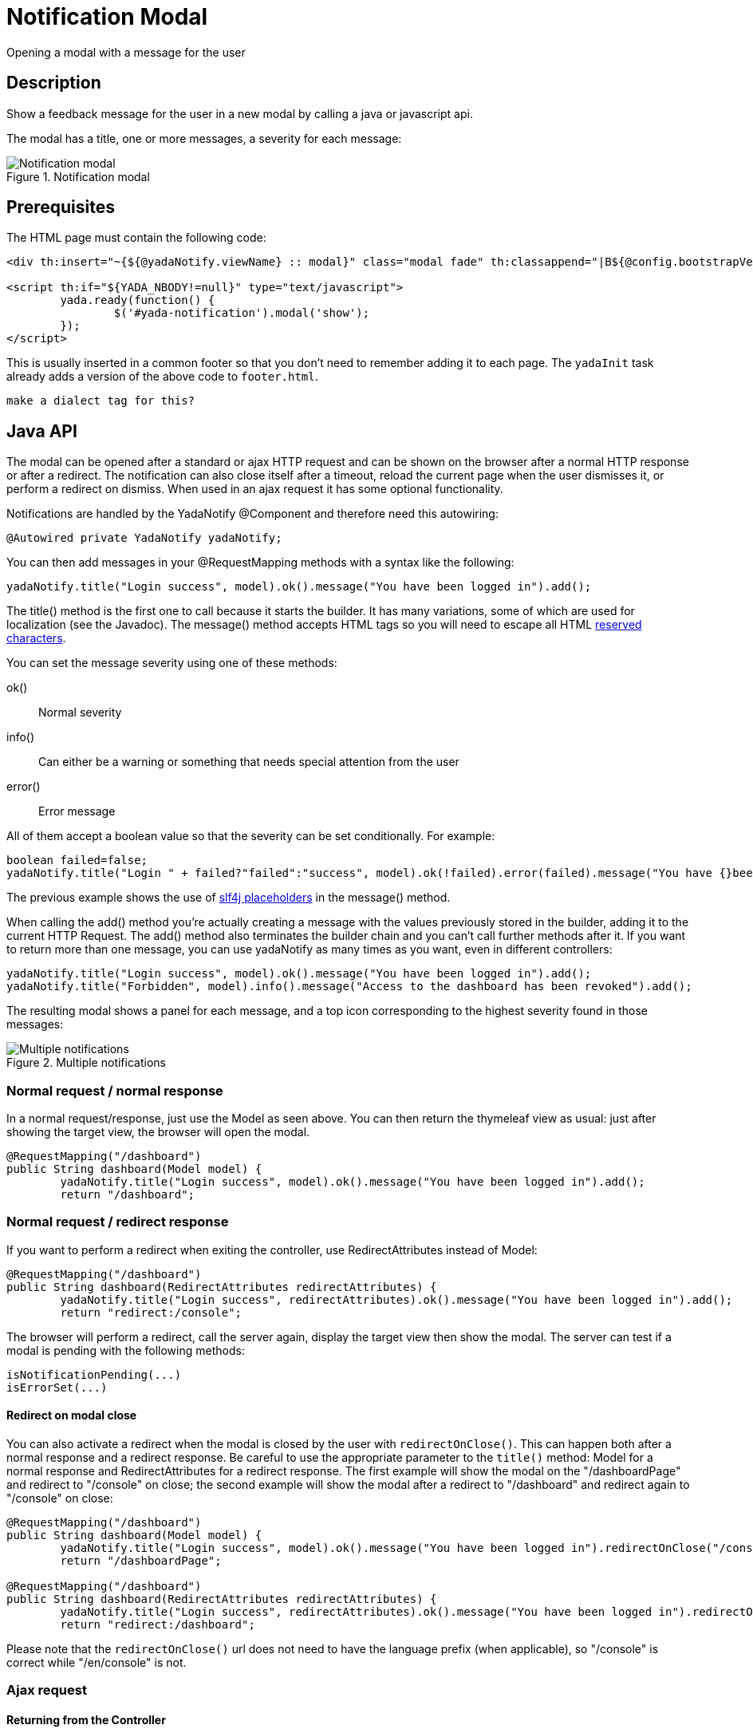 =  Notification Modal
:docinfo: shared
:imagesdir: ../img/


Opening a modal with a message for the user


==  Description


Show a feedback message for the user in a new modal by calling a java or javascript api.

The modal has a title, one or more messages, a severity for each message:

[.center]
.Notification modal
image::modal-notify-1.jpg[Notification modal]

==  Prerequisites


The HTML page must contain the following code:

[source,html]
----
<div th:insert="~{${@yadaNotify.viewName} :: modal}" class="modal fade" th:classappend="|B${@config.bootstrapVersion}|" id="yada-notification" role="dialog"></div>

<script th:if="${YADA_NBODY!=null}" type="text/javascript">
	yada.ready(function() {
		$('#yada-notification').modal('show');
	});
</script>

----

This is usually inserted in a common footer so that you don’t need to remember adding it to each page. 
The `yadaInit` task
already adds a version of the above code to `footer.html`.

[.todo]
----
make a dialect tag for this?

----


==  Java API


The modal can be opened after a standard or ajax HTTP request and can be shown on the browser after a normal HTTP response or after a redirect.
The notification can also close itself after a timeout, reload the current page when the user dismisses it, or perform a redirect on dismiss.
When used in an ajax request it has some optional functionality.

Notifications are handled by the YadaNotify @Component and therefore need this autowiring:

[source,java]
----
@Autowired private YadaNotify yadaNotify;
----

You can then add messages in your @RequestMapping methods with a syntax like the following:

[source,java]
----
yadaNotify.title("Login success", model).ok().message("You have been logged in").add();
----

The title() method is the first one to call because it starts the builder. It has many variations, some of which are used for localization (see the Javadoc).
The message() method accepts HTML tags so you will need to escape all HTML link:++https://developer.mozilla.org/en-US/docs/Glossary/Entity#Reserved_characters++[reserved characters].

You can set the message severity using one of these methods:

ok():: 
Normal severity
info():: 
Can either be a warning or something that needs special attention from the user
error():: 
Error message

All of them accept a boolean value so that the severity can be set conditionally. For example:

[source,java]
----
boolean failed=false;
yadaNotify.title("Login " + failed?"failed":"success", model).ok(!failed).error(failed).message("You have {}been logged in", failed?"not ":"").add();
----

The previous example shows the use of https://www.slf4j.org/faq.html#logging_performance++[slf4j placeholders] in the message() method.

When calling the add() method you're actually creating a message with the values previously stored in the builder, adding it to the current HTTP Request.
The add() method also terminates the builder chain and you can't call further methods after it.
If you want to return more than one message, you can use yadaNotify as many times as you want, even in different controllers:

[source,java]
----
yadaNotify.title("Login success", model).ok().message("You have been logged in").add();
yadaNotify.title("Forbidden", model).info().message("Access to the dashboard has been revoked").add();
----

The resulting modal shows a panel for each message, and a top icon corresponding to the highest severity found in those messages:

[.center]
.Multiple notifications
image::modal-notify-2.jpg[Multiple notifications]



===  Normal request / normal response


In a normal request/response, just use the Model as seen above.
You can then return the thymeleaf view as usual: just after showing the target view, the browser will open the modal.

[source,java]
----
@RequestMapping("/dashboard")
public String dashboard(Model model) {
        yadaNotify.title("Login success", model).ok().message("You have been logged in").add();
        return "/dashboard";
----


===  Normal request / redirect response


If you want to perform a redirect when exiting the controller, use RedirectAttributes instead of Model:

[source,java]
----
@RequestMapping("/dashboard")
public String dashboard(RedirectAttributes redirectAttributes) {
        yadaNotify.title("Login success", redirectAttributes).ok().message("You have been logged in").add();
        return "redirect:/console";
----

The browser will perform a redirect, call the server again, display the target view then show the modal.
The server can test if a modal is pending with the following methods:

[source,java]
----
isNotificationPending(...)
isErrorSet(...)
----


[[redirectOnClose]]
====  Redirect on modal close


You can also activate a redirect when the modal is closed by the user with `redirectOnClose()`.
This can happen both after a normal response and a redirect response. Be careful to use the appropriate
parameter to the `title()` method: Model for a normal response and RedirectAttributes for a redirect response.
The first example will show the modal on the "/dashboardPage" and redirect to "/console" on close; the
second example will show the modal after a redirect to "/dashboard" and redirect again to "/console" on close:

[source,java]
----
@RequestMapping("/dashboard")
public String dashboard(Model model) {
        yadaNotify.title("Login success", model).ok().message("You have been logged in").redirectOnClose("/console").add();
        return "/dashboardPage";

@RequestMapping("/dashboard")
public String dashboard(RedirectAttributes redirectAttributes) {
        yadaNotify.title("Login success", redirectAttributes).ok().message("You have been logged in").redirectOnClose("/console").add();
        return "redirect:/dashboard";
----

Please note that the `redirectOnClose()` url does not need to have the language prefix (when applicable), so "/console" is correct while "/en/console" is not.


===  Ajax request



====  Returning from the Controller


Ajax requests work roughly the same as normal requests.
The notification will be shown only if the result contains the notify modal.
You can either return the correct HTML directly or use one of the provided methods that return
the correct modal for the Bootstrap version in use:

[source,java]
----
return "/yada/modalNotifyB3.html"; // for Bootstrap 3
return YadaViews.AJAX_NOTIFY_B3; // for Bootstrap 3
// These return the correct modal for the configured version of Bootstrap:
return config.getNotifyModalView();
return yadaNotify.title("Login success", model).ok().message("You have been logged in").add();
----

The last version is very convenient when returning a message at the end of the @RequestMapping method.
The notification modal HTML can be customised with a specific HTML file, in which case the 
"config/paths/notificationModalView" entry should point to such HTML file for all of the above to work:

[source,xml]
----
<config>
    <paths>
        <notificationModalView>/myModalNotify</notificationModalView>
----

====  Returning additional HTML

The problem with the above approach is that you might want to also return some other HTML,
for example the original form with validation errors, or something to insert in the page.
The solution is to add a conditional include of the modalNotify in your returned view. If
the returned view is also used in normal requests, an ajax check can be used:

[source,html]
----
<!-- Some other html that you need goes before or after -->
<div th:if="${@yadaWebUtil.AjaxRequest}" class="yadaResponseData"> # <1>
        <div th:if="${YADA_NBODY}" # <2> 
        	th:include="/yada/modalNotify :: body" th:remove="tag">
        </div>
</div>
----
<1> only add the notification modal in ajax requests (normal request might have it already embedded)
<2> only add the notification modal if there is a message to show

The yadaResponseData element is hidden by `*yada.css*`.

[.todo]
----
Replace /yada/modalNotify with YadaViews.AJAX_NOTIFY in the yadaResponseData example above

----


====  Returning additional data


You might want to return, together with a notification, some key-value pairs for use in a javascript handler
defined with `yada:successHandler` (see <<ajax.adoc#_postprocessing,Postprocessing>>).

You can achieve this by placing a Map called "resultMap" in the Model:

[source,java]
----
Map<String, String> resultMap = new HashMap<>();
resultMap.put("deletedTaskId", taskId);
model.addAttribute("resultMap", resultMap);
----

The data can be retrieved in the javascript handler with `yada.getEmbeddedResult`:

[source,javascript]
----
function editTaskHandler(responseText, responseHtml, form, button) {
        var result = yada.getEmbeddedResult(responseHtml);
        var taskId = result['deletedTaskId'];
        $('#taskRow' + taskId).remove();
}
----


====  Redirect


To show a notification with a redirect when returning from an ajax call, the only option is to perform the redirect
on modal close with <<redirectOnClose>>.

[.todo]
----
What happens if the controller returns "redirect:/xxx" on an ajax call?


----


===  Other functionality



====  Vertically Center

If you're using Bootstrap 4 you can vertically center the modal with the method `center()`:

[source,java]
----
yadaNotify.title("Login success", model).ok().message("You have been logged in").center().add();
----


====  Generic modal classes

You can add any class to the "modal-dialog" div by setting the `extraDialogClasses` Model attribute:

[source,java]
----
model.addAttribute("extraDialogClasses", "myclass1 myclass2");
return yadaNotify.title("Saved", model).ok().message("Item saved").add();
----

[.todo]
----
Clearing all previous messages, "Chiamare javascript arbitrario decidendo lato server", Autoclose, modalReloadOnClose,

----


==  Javascript API


The notification modal can also be opened in javascript:

[source,javascript]
----
yada.showOkModal(title, message, redirectUrl)
yada.showInfoModal(title, message, redirectUrl)
yada.showErrorModal(title, message, redirectUrl)
----


title:: 

the modal title



message:: 

the modal message



redirectUrl:: 

optional url to redirect when the modal is closed







==  Customization

=== Modal icons

Notification modals use a "severity icon" on the top left and a "close icon" on the top right.
These can be customized using the following CSS classes: `yadaIcon`, `yadaNotify`, `yadaIcon-ok`, `yadaIcon-warning`, `yadaIcon-error`, `close`, `yadaIcon-close`.
The full list of provided icons can be found in `/YadaWeb/src/main/resources/net/yadaframework/views/yada/css/yada.css`.
The current icons are implemented using https://fontawesome.com/v5.15/icons?d=gallery&p=1[Font Awesome 5 Free^].
A different icon set can be easily used by setting the proper font family on yadaIcon and the right content on the other classes.
Example:

[source,css]
----
.yadaIcon {
	font-family: 'Font Awesome 5 Free';
	font-weight: 900;
} 

.yadaIcon-ok:before {
    content: "\f00c";
}
----


=== Full customization

The notification modal can either be customized via CSS or by implementing a new html file.
In the second case you should copy the original file from `/YadaWeb/src/main/resources/net/yadaframework/views/yada/modalNotify.html` and
change it while preserving some key elements that are used as reference to add content.

[.todo]
----
explain what to preserve

----

The file should be placed somewhere in your views folder and its path added to the configuration with something like

[source,xml]
----
<config>
        <paths>
                <notificationModalView>/myModalNotify</notificationModalView>
----

It should also be included in the footer in place of the original one

[source,html]
----
<div th:include="/myModalNotify :: modal" class="modal fade" id="yada-notification" role="dialog"></div>
----
